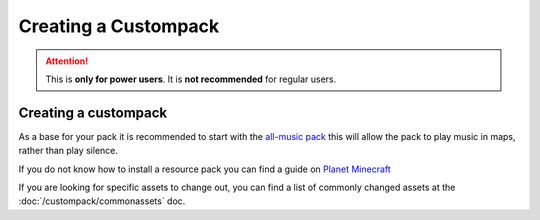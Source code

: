 Creating a Custompack
=====================
.. meta::
   :description lang=en: How to create a custompack

.. attention::
    This is **only for power users**. It is **not recommended** for regular users.

Creating a custompack
^^^^^^^^^^^^^^^^^^^^^
As a base for your pack it is recommended to start with the `all-music pack <https://github.com/Legacy-Edition-Minigames/Minigame-Resources/releases/latest/download/all-music.zip>`_
this will allow the pack to play music in maps, rather than play silence.

If you do not know how to install a resource pack you can find a guide on `Planet Minecraft <https://www.planetminecraft.com/blog/how-to-install-a-resource-pack/>`_

If you are looking for specific assets to change out, you can find a list of commonly changed assets at the :doc:`/custompack/commonassets` doc.